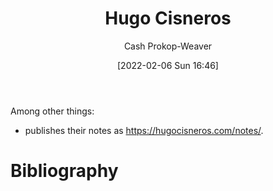 :PROPERTIES:
:ID:       ab84ad24-3d02-4246-b8ea-7b11b93ceeb3
:DIR:      /home/cashweaver/proj/roam/attachments/ab84ad24-3d02-4246-b8ea-7b11b93ceeb3
:LAST_MODIFIED: [2023-09-05 Tue 20:20]
:END:
#+title: Hugo Cisneros
#+hugo_custom_front_matter: :slug "ab84ad24-3d02-4246-b8ea-7b11b93ceeb3"
#+author: Cash Prokop-Weaver
#+date: [2022-02-06 Sun 16:46]
#+filetags: :person:
Among other things:

- publishes their notes as [[https://hugocisneros.com/notes/]].
* Flashcards :noexport:
:PROPERTIES:
:ANKI_DECK: Default
:END:

* Bibliography
#+print_bibliography:
